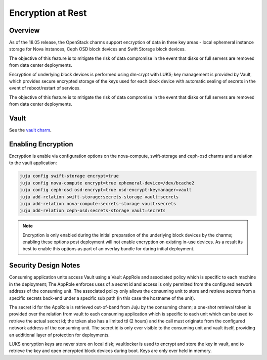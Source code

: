 ==================
Encryption at Rest
==================

Overview
++++++++

As of the 18.05 release, the OpenStack charms support encryption of data in three
key areas - local ephemeral instance storage for Nova instances, Ceph OSD block
devices and Swift Storage block devices.

The objective of this feature is to mitigate the risk of data compromise in the
event that disks or full servers are removed from data center deployments.

Encryption of underlying block devices is performed using dm-crypt with LUKS; key
management is provided by Vault, which provides secure encrypted storage of the
keys used for each block device with automatic sealing of secrets in the event
of reboot/restart of services.

The objective of this feature is to mitigate the risk of data compromise in the
event that disks or full servers are removed from data center deployments.

Vault
+++++

See the `vault charm`_.

Enabling Encryption
+++++++++++++++++++

Encryption is enable via configuration options on the nova-compute, swift-storage and
ceph-osd charms and a relation to the vault application:

.. code:: bash

    juju config swift-storage encrypt=true
    juju config nova-compute encrypt=true ephemeral-device=/dev/bcache2
    juju config ceph-osd osd-encrypt=true osd-encrypt-keymanager=vault
    juju add-relation swift-storage:secrets-storage vault:secrets
    juju add-relation nova-compute:secrets-storage vault:secrets
    juju add-relation ceph-osd:secrets-storage vault:secrets

.. note::

    Encryption is only enabled during the initial preparation of the underlying
    block devices by the charms; enabling these options post deployment will
    not enable encryption on existing in-use devices.  As a result its best to
    enable this options as part of an overlay bundle for during initial
    deployment.

Security Design Notes
+++++++++++++++++++++

Consuming application units access Vault using a Vault AppRole and associated policy
which is specific to each machine in the deployment; The AppRole enforces uses
of a secret id and access is only permitted from the configured network address
of the consuming unit.  The associated policy only allows the consuming unit to
store and retrieve secrets from a specific secrets back-end under a specific
sub path (in this case the hostname of the unit).

The secret id for the AppRole is retrieved out-of-band from Juju by the
consuming charm; a one-shot retrieval token is provided over the relation
from vault to each consuming application which is specific to each unit which
can be used to retrieve the actual secret id;  the token also has a limited ttl
(2 hours) and the call must originate from the configured network address of
the consuming unit.  The secret id is only ever visible to the consuming unit
and vault itself, providing an additional layer of protection for deployments.

LUKS encryption keys are never store on local disk; vaultlocker is used to encrypt
and store the key in vault, and to retrieve the key and open encrypted block
devices during boot.  Keys are only ever held in memory.

.. LINKS
.. _vault charm: https://jaas.ai/vault/
